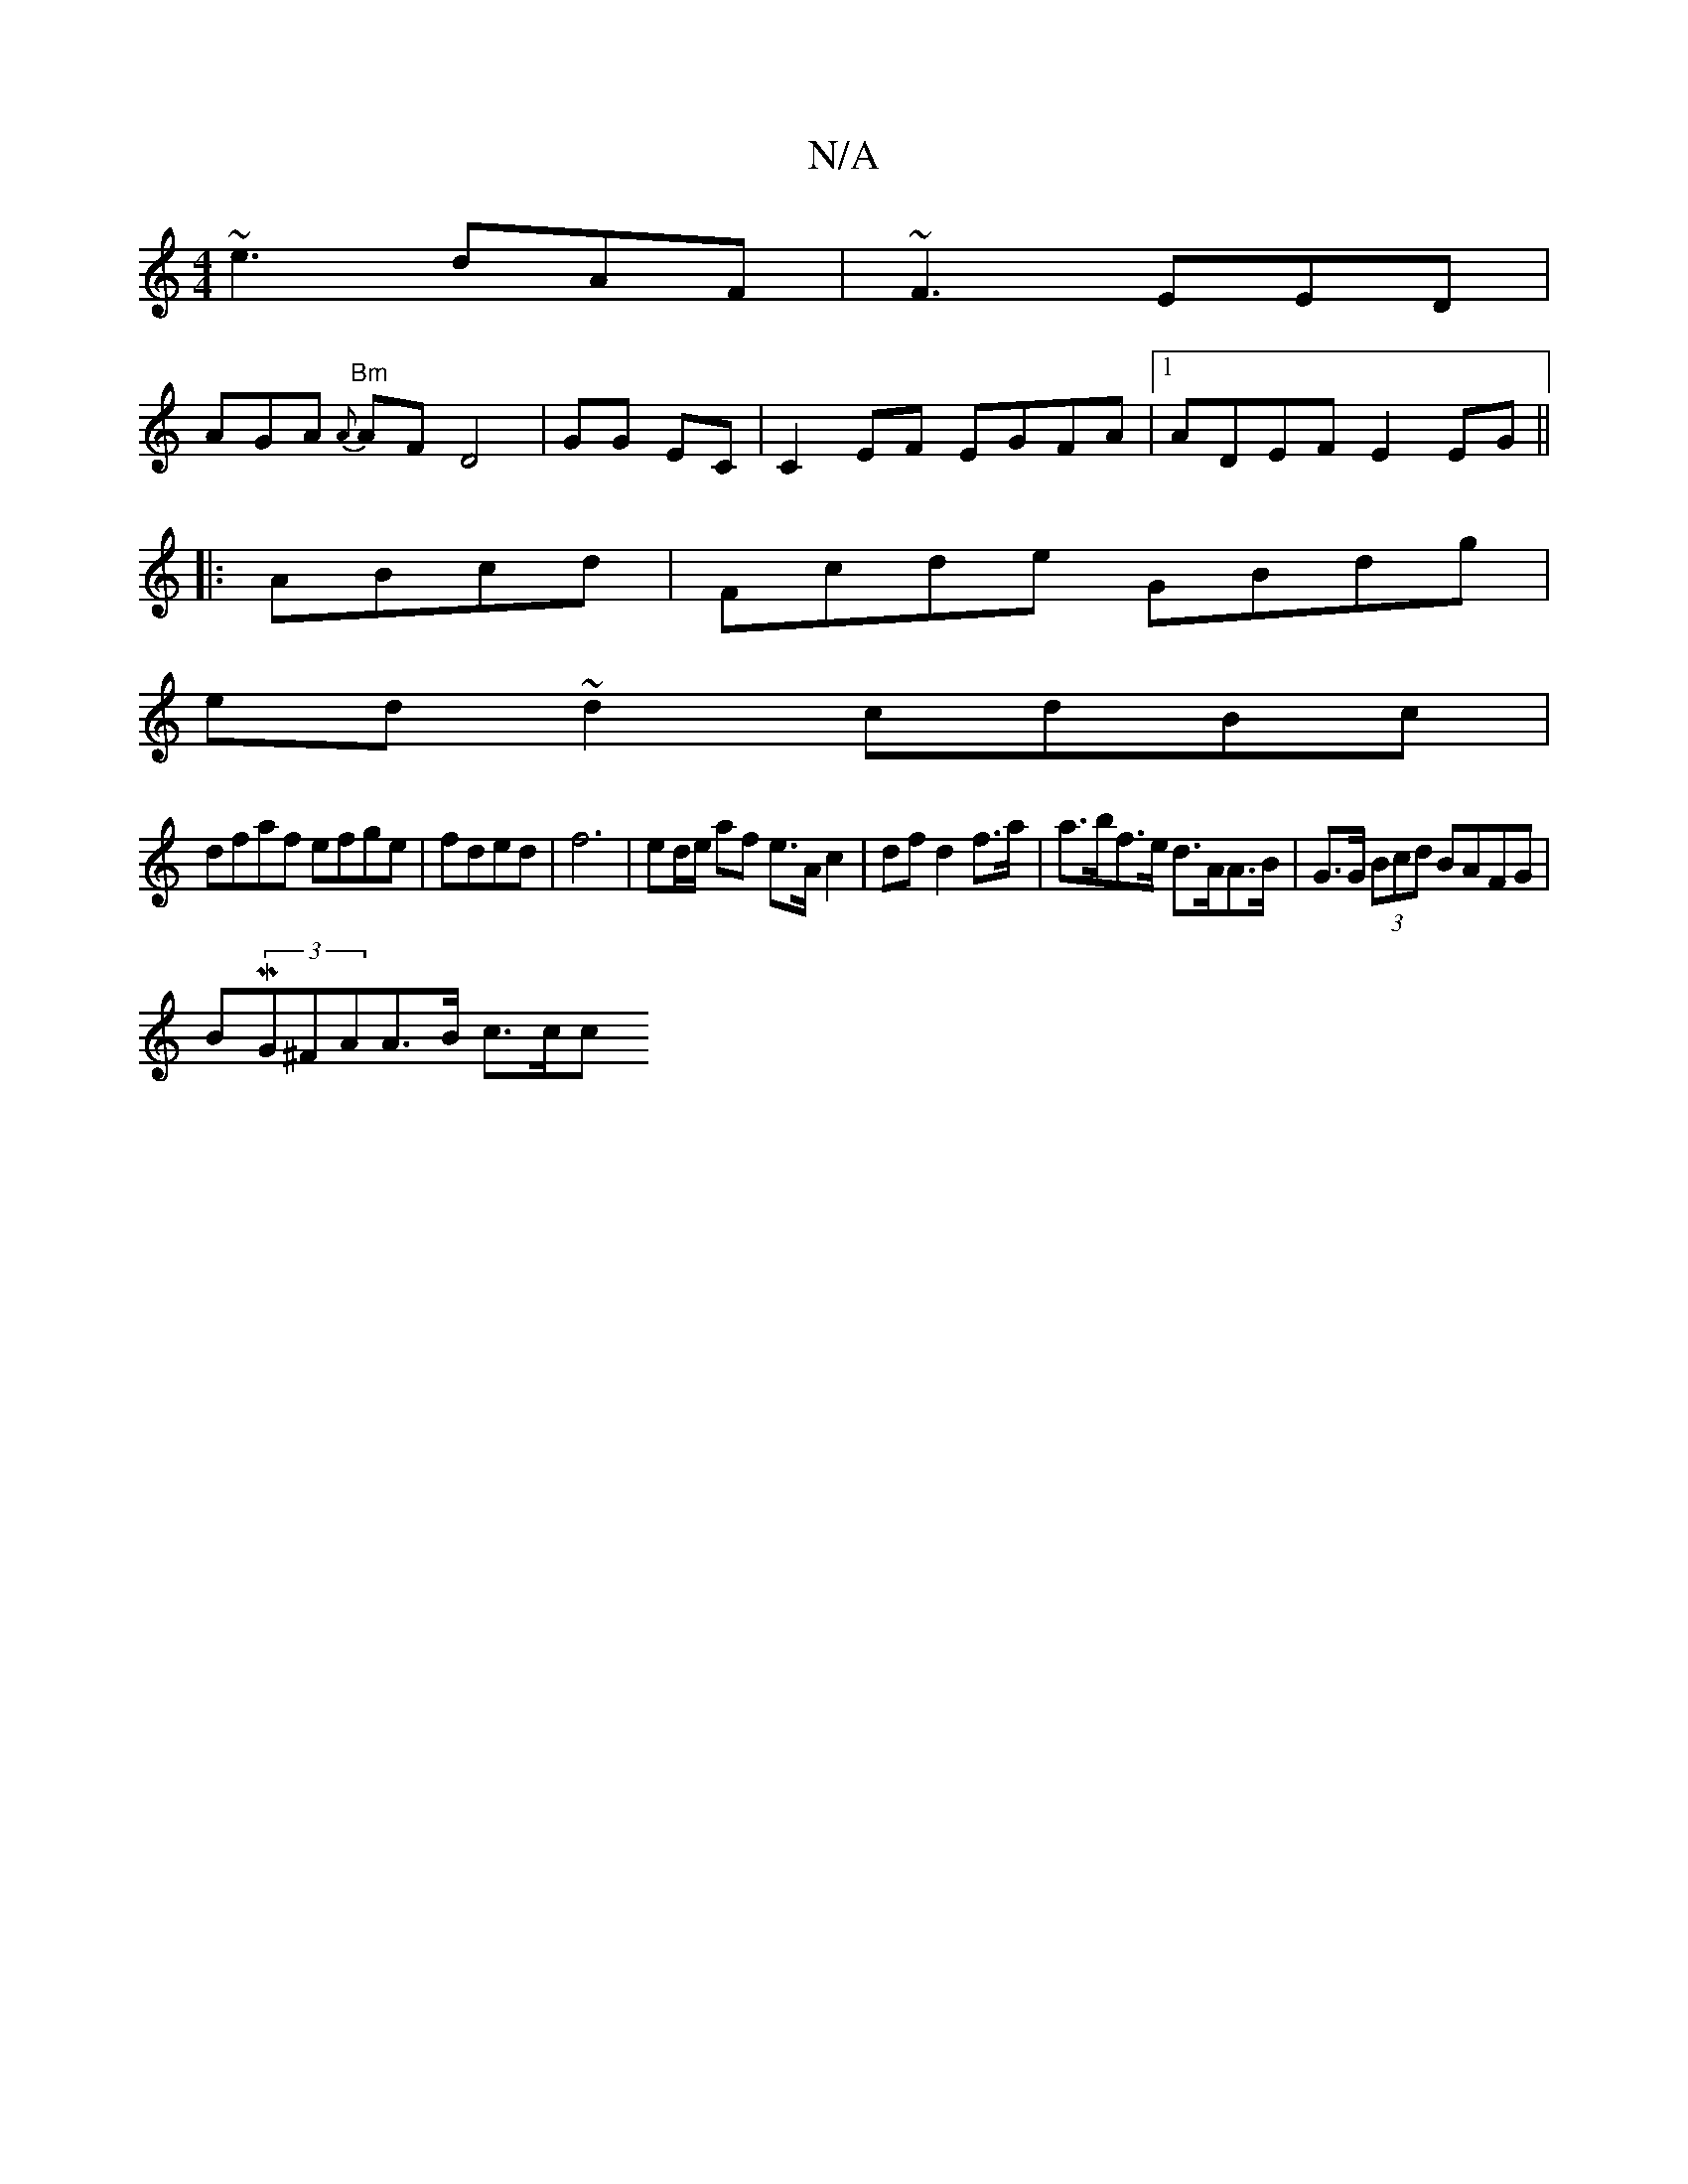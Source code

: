 X:1
T:N/A
M:4/4
R:N/A
K:Cmajor
~e3 dAF | ~F3 EED |
AGA {{A}"Bm"AF D4|GG EC |C2EF EGFA|1 ADEF E2EG||
|: ABcd| Fcde GBdg|
ed~d2 cdBc|
dfaf efge|fded |f6 |ed/e/ af e>A c2 | df d2 f>a | a>bf>e d>AA>B | G>G (3Bcd BAFG |
BM(3G^FAA>B c>cc